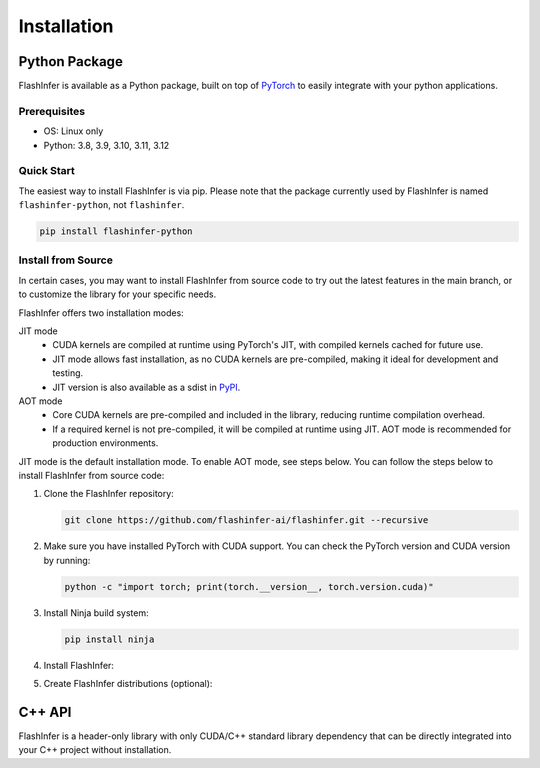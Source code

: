 .. _installation:

Installation
============

Python Package
--------------
FlashInfer is available as a Python package, built on top of `PyTorch <https://pytorch.org/>`_ to
easily integrate with your python applications.

Prerequisites
^^^^^^^^^^^^^

- OS: Linux only

- Python: 3.8, 3.9, 3.10, 3.11, 3.12

Quick Start
^^^^^^^^^^^

The easiest way to install FlashInfer is via pip. Please note that the package currently used by FlashInfer is named ``flashinfer-python``, not ``flashinfer``.

.. code-block:: bash

    pip install flashinfer-python


.. _install-from-source:

Install from Source
^^^^^^^^^^^^^^^^^^^

In certain cases, you may want to install FlashInfer from source code to try out the latest features in the main branch, or to customize the library for your specific needs.

FlashInfer offers two installation modes:

JIT mode
   - CUDA kernels are compiled at runtime using PyTorch's JIT, with compiled kernels cached for future use.
   - JIT mode allows fast installation, as no CUDA kernels are pre-compiled, making it ideal for development and testing.
   - JIT version is also available as a sdist in `PyPI <https://pypi.org/project/flashinfer-python/>`_.

AOT mode
   - Core CUDA kernels are pre-compiled and included in the library, reducing runtime compilation overhead.
   - If a required kernel is not pre-compiled, it will be compiled at runtime using JIT. AOT mode is recommended for production environments.

JIT mode is the default installation mode. To enable AOT mode, see steps below.
You can follow the steps below to install FlashInfer from source code:

1. Clone the FlashInfer repository:

   .. code-block:: bash

       git clone https://github.com/flashinfer-ai/flashinfer.git --recursive

2. Make sure you have installed PyTorch with CUDA support. You can check the PyTorch version and CUDA version by running:

   .. code-block:: bash

       python -c "import torch; print(torch.__version__, torch.version.cuda)"

3. Install Ninja build system:

   .. code-block:: bash

       pip install ninja

4. Install FlashInfer:

   .. tabs::

       .. tab:: JIT mode

           .. code-block:: bash

               cd flashinfer
               pip install --no-build-isolation --verbose .

       .. tab:: AOT mode

           .. code-block:: bash

               cd flashinfer
               export TORCH_CUDA_ARCH_LIST="7.5 8.0 8.9 9.0a 10.0a"
               python -m flashinfer.aot  # Produces AOT kernels in aot-ops/
               python -m pip install --no-build-isolation --verbose .

5. Create FlashInfer distributions (optional):

   .. tabs::

       .. tab:: Create sdist

           .. code-block:: bash

               cd flashinfer
               python -m build --no-isolation --sdist
               ls -la dist/

       .. tab:: Create wheel for JIT mode

           .. code-block:: bash

               cd flashinfer
               python -m build --no-isolation --wheel
               ls -la dist/

       .. tab:: Create wheel for AOT mode

           .. code-block:: bash

               cd flashinfer
               export TORCH_CUDA_ARCH_LIST="7.5 8.0 8.9 9.0a 10.0a"
               python -m flashinfer.aot  # Produces AOT kernels in aot-ops/
               python -m build --no-isolation --wheel
               ls -la dist/

C++ API
-------

FlashInfer is a header-only library with only CUDA/C++ standard library dependency
that can be directly integrated into your C++ project without installation.
